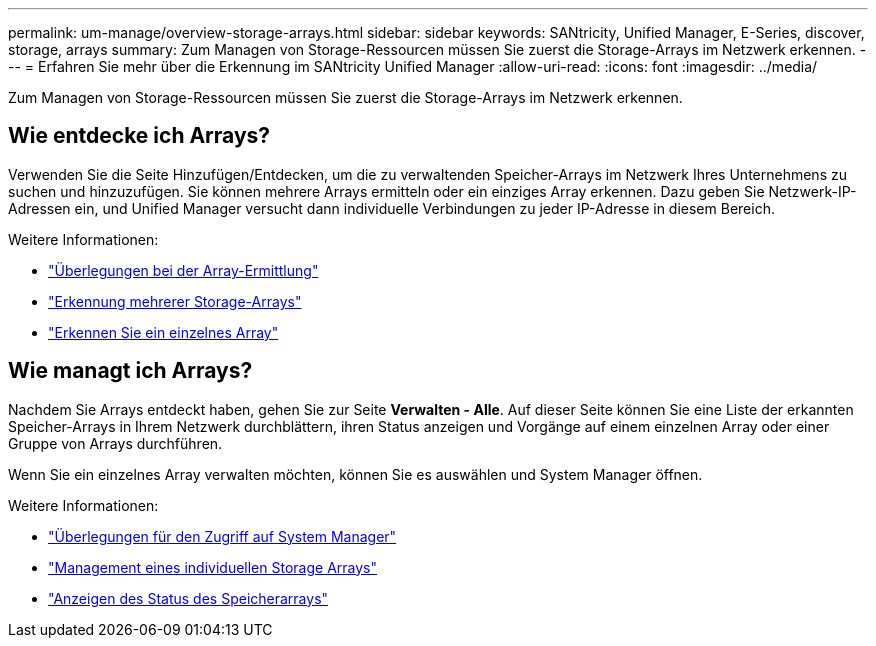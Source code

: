 ---
permalink: um-manage/overview-storage-arrays.html 
sidebar: sidebar 
keywords: SANtricity, Unified Manager, E-Series, discover, storage, arrays 
summary: Zum Managen von Storage-Ressourcen müssen Sie zuerst die Storage-Arrays im Netzwerk erkennen. 
---
= Erfahren Sie mehr über die Erkennung im SANtricity Unified Manager
:allow-uri-read: 
:icons: font
:imagesdir: ../media/


[role="lead"]
Zum Managen von Storage-Ressourcen müssen Sie zuerst die Storage-Arrays im Netzwerk erkennen.



== Wie entdecke ich Arrays?

Verwenden Sie die Seite Hinzufügen/Entdecken, um die zu verwaltenden Speicher-Arrays im Netzwerk Ihres Unternehmens zu suchen und hinzuzufügen. Sie können mehrere Arrays ermitteln oder ein einziges Array erkennen. Dazu geben Sie Netzwerk-IP-Adressen ein, und Unified Manager versucht dann individuelle Verbindungen zu jeder IP-Adresse in diesem Bereich.

Weitere Informationen:

* link:considerations-for-discovering-arrays.html["Überlegungen bei der Array-Ermittlung"]
* link:discover-multiple-arrays.html["Erkennung mehrerer Storage-Arrays"]
* link:discover-single-array.html["Erkennen Sie ein einzelnes Array"]




== Wie managt ich Arrays?

Nachdem Sie Arrays entdeckt haben, gehen Sie zur Seite *Verwalten - Alle*. Auf dieser Seite können Sie eine Liste der erkannten Speicher-Arrays in Ihrem Netzwerk durchblättern, ihren Status anzeigen und Vorgänge auf einem einzelnen Array oder einer Gruppe von Arrays durchführen.

Wenn Sie ein einzelnes Array verwalten möchten, können Sie es auswählen und System Manager öffnen.

Weitere Informationen:

* link:launch-considerations.html["Überlegungen für den Zugriff auf System Manager"]
* link:launch-system-manager.html["Management eines individuellen Storage Arrays"]
* link:storage-array-status.html["Anzeigen des Status des Speicherarrays"]

